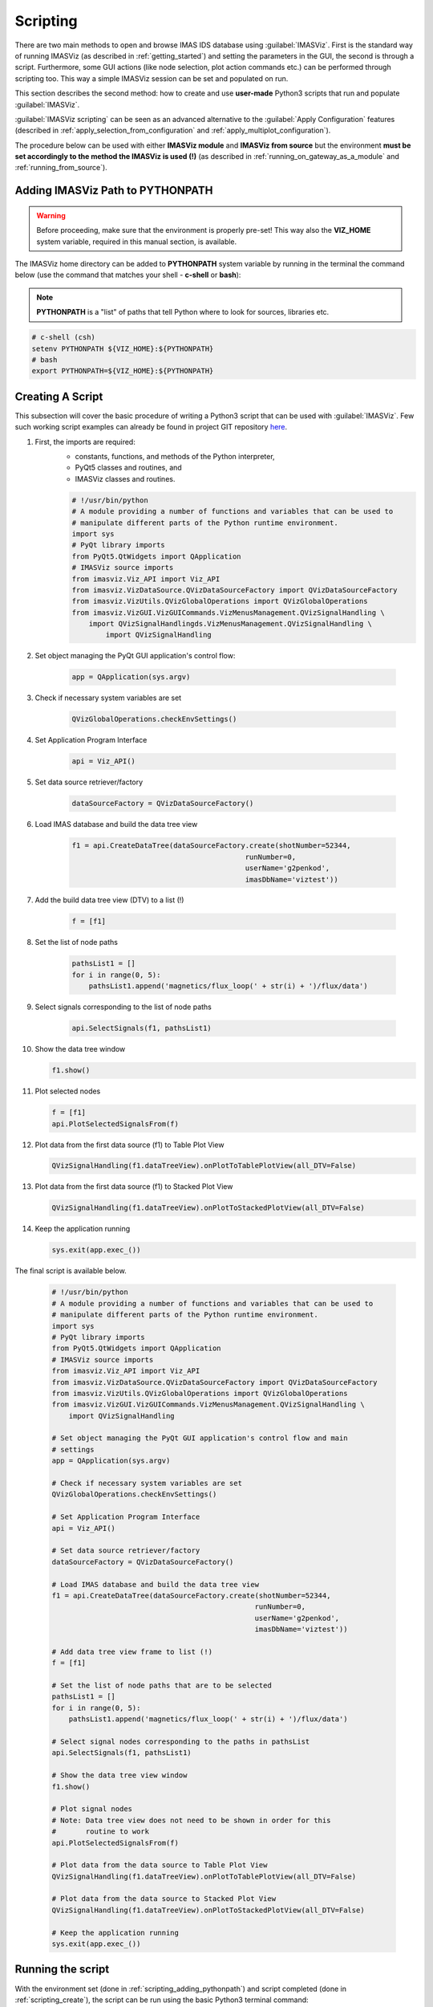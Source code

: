 .. _scripting:

Scripting
=========

There are two main methods to open and browse IMAS IDS database using
:guilabel:`IMASViz`. First is the standard way of running IMASViz
(as described in :ref:`getting_started`) and setting the parameters in the GUI,
the second is through a script. Furthermore, some GUI actions (like node
selection, plot action commands etc.) can be performed through scripting too.
This way a simple IMASViz session can be set and populated on run.

This section describes the second method: how to create and use
**user-made** Python3 scripts that run and populate :guilabel:`IMASViz`.

:guilabel:`IMASViz scripting` can be seen as an
advanced alternative to the :guilabel:`Apply Configuration` features
(described in :ref:`apply_selection_from_configuration` and
:ref:`apply_multiplot_configuration`).

The procedure below can be used with either **IMASViz module** and
**IMASViz from source** but the environment **must be set accordingly to the
method the IMASViz is used (!)** (as described in
:ref:`running_on_gateway_as_a_module` and :ref:`running_from_source`).

.. _scripting_adding_pythonpath:

Adding IMASViz Path to PYTHONPATH
---------------------------------

.. warning:: Before proceeding, make sure that the environment is properly
             pre-set! This way also the **VIZ_HOME** system variable, required
             in this manual section, is available.

The IMASViz home directory can be added to **PYTHONPATH** system variable
by running in the terminal the command below (use the command that matches
your shell - **c-shell** or **bash**):

.. note:: **PYTHONPATH** is a "list" of paths that tell Python where to look
          for sources, libraries etc.

.. code-block:: console

    # c-shell (csh)
    setenv PYTHONPATH ${VIZ_HOME}:${PYTHONPATH}
    # bash
    export PYTHONPATH=${VIZ_HOME}:${PYTHONPATH}

.. _scripting_create:

Creating A Script
-----------------

This subsection will cover the basic procedure of writing a Python3 script that
can be used with :guilabel:`IMASViz`. Few such working script examples can
already be found in project GIT repository
`here <https://git.iter.org/projects/VIS/repos/viz/browse/imasviz/VizExamples?at=refs%2Fheads%2Fviz2.0_develop>`_.


1. First, the imports are required:
    - constants, functions, and methods of the Python interpreter,
    - PyQt5 classes and routines, and
    - IMASViz classes and routines.

    .. code-block:: Python

        # !/usr/bin/python
        # A module providing a number of functions and variables that can be used to
        # manipulate different parts of the Python runtime environment.
        import sys
        # PyQt library imports
        from PyQt5.QtWidgets import QApplication
        # IMASViz source imports
        from imasviz.Viz_API import Viz_API
        from imasviz.VizDataSource.QVizDataSourceFactory import QVizDataSourceFactory
        from imasviz.VizUtils.QVizGlobalOperations import QVizGlobalOperations
        from imasviz.VizGUI.VizGUICommands.VizMenusManagement.QVizSignalHandling \
            import QVizSignalHandlingds.VizMenusManagement.QVizSignalHandling \
                import QVizSignalHandling

2. Set object managing the PyQt GUI application's control flow:

    .. code-block:: Python

        app = QApplication(sys.argv)


3. Check if necessary system variables are set

    .. code-block:: Python

        QVizGlobalOperations.checkEnvSettings()

4. Set Application Program Interface

    .. code-block:: Python

        api = Viz_API()

5. Set data source retriever/factory

    .. code-block:: Python

        dataSourceFactory = QVizDataSourceFactory()

6. Load IMAS database and build the data tree view

    .. code-block:: Python

        f1 = api.CreateDataTree(dataSourceFactory.create(shotNumber=52344,
                                                 runNumber=0,
                                                 userName='g2penkod',
                                                 imasDbName='viztest'))

7. Add the build data tree view (DTV) to a list (!)

    .. code-block:: Python

        f = [f1]

8. Set the list of node paths

    .. code-block:: Python

        pathsList1 = []
        for i in range(0, 5):
            pathsList1.append('magnetics/flux_loop(' + str(i) + ')/flux/data')

9. Select signals corresponding to the list of node paths

    .. code-block:: Python

        api.SelectSignals(f1, pathsList1)

10. Show the data tree window

    .. code-block:: Python

        f1.show()

11. Plot selected nodes

    .. code-block:: Python

        f = [f1]
        api.PlotSelectedSignalsFrom(f)


12. Plot data from the first data source (f1) to Table Plot View

    .. code-block:: Python

        QVizSignalHandling(f1.dataTreeView).onPlotToTablePlotView(all_DTV=False)

13. Plot data from the first data source (f1) to Stacked Plot View

    .. code-block:: Python

        QVizSignalHandling(f1.dataTreeView).onPlotToStackedPlotView(all_DTV=False)

14. Keep the application running

    .. code-block:: Python

        sys.exit(app.exec_())


The final script is available below.

    .. code-block:: Python

        # !/usr/bin/python
        # A module providing a number of functions and variables that can be used to
        # manipulate different parts of the Python runtime environment.
        import sys
        # PyQt library imports
        from PyQt5.QtWidgets import QApplication
        # IMASViz source imports
        from imasviz.Viz_API import Viz_API
        from imasviz.VizDataSource.QVizDataSourceFactory import QVizDataSourceFactory
        from imasviz.VizUtils.QVizGlobalOperations import QVizGlobalOperations
        from imasviz.VizGUI.VizGUICommands.VizMenusManagement.QVizSignalHandling \
            import QVizSignalHandling

        # Set object managing the PyQt GUI application's control flow and main
        # settings
        app = QApplication(sys.argv)

        # Check if necessary system variables are set
        QVizGlobalOperations.checkEnvSettings()

        # Set Application Program Interface
        api = Viz_API()

        # Set data source retriever/factory
        dataSourceFactory = QVizDataSourceFactory()

        # Load IMAS database and build the data tree view
        f1 = api.CreateDataTree(dataSourceFactory.create(shotNumber=52344,
                                                        runNumber=0,
                                                        userName='g2penkod',
                                                        imasDbName='viztest'))

        # Add data tree view frame to list (!)
        f = [f1]

        # Set the list of node paths that are to be selected
        pathsList1 = []
        for i in range(0, 5):
            pathsList1.append('magnetics/flux_loop(' + str(i) + ')/flux/data')

        # Select signal nodes corresponding to the paths in pathsList
        api.SelectSignals(f1, pathsList1)

        # Show the data tree view window
        f1.show()

        # Plot signal nodes
        # Note: Data tree view does not need to be shown in order for this
        #       routine to work
        api.PlotSelectedSignalsFrom(f)

        # Plot data from the data source to Table Plot View
        QVizSignalHandling(f1.dataTreeView).onPlotToTablePlotView(all_DTV=False)

        # Plot data from the data source to Stacked Plot View
        QVizSignalHandling(f1.dataTreeView).onPlotToStackedPlotView(all_DTV=False)

        # Keep the application running
        sys.exit(app.exec_())

Running the script
------------------

With the environment set (done in :ref:`scripting_adding_pythonpath`) and
script completed (done in :ref:`scripting_create`), the script can be run
using the basic Python3 terminal command:

.. code-block:: console

    python3 <path_to_script>/<script_name>.py

By running this script all :guilabel:`Data Tree Views`, :guilabel:`Plot Widgets`
and :guilabel:`MultiPlot Views`, previously set in the script, should show,
as shown in the figure below.

.. figure:: images/scripting_run_result.png
  :align: center
  :width: 550px

  The result of running the script example:
  :guilabel:`Data Tree View (DTV)`, :guilabel:`Plot Widget`,
  :guilabel:`Table Plot View` and :guilabel:`Stacked Plot View`
  containing multiple plots.













